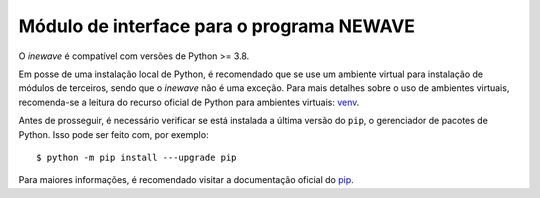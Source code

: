 Módulo de interface para o programa NEWAVE
============================================

O *inewave* é compatível com versões de Python >= 3.8.

Em posse de uma instalação local de Python, é recomendado que se use um ambiente virtual para instalação de módulos de terceiros, sendo que o *inewave* não é uma exceção.
Para mais detalhes sobre o uso de ambientes virtuais, recomenda-se a leitura do recurso oficial de Python para ambientes virtuais: `venv <https://docs.python.org/3/library/venv.html>`_.

Antes de prosseguir, é necessário verificar se está instalada a última versão do ``pip``, o gerenciador de pacotes de Python. Isso pode ser feito com, por exemplo::

    $ python -m pip install ---upgrade pip

Para maiores informações, é recomendado visitar a documentação oficial do `pip <https://pip.pypa.io/en/stable/installing/>`_.
